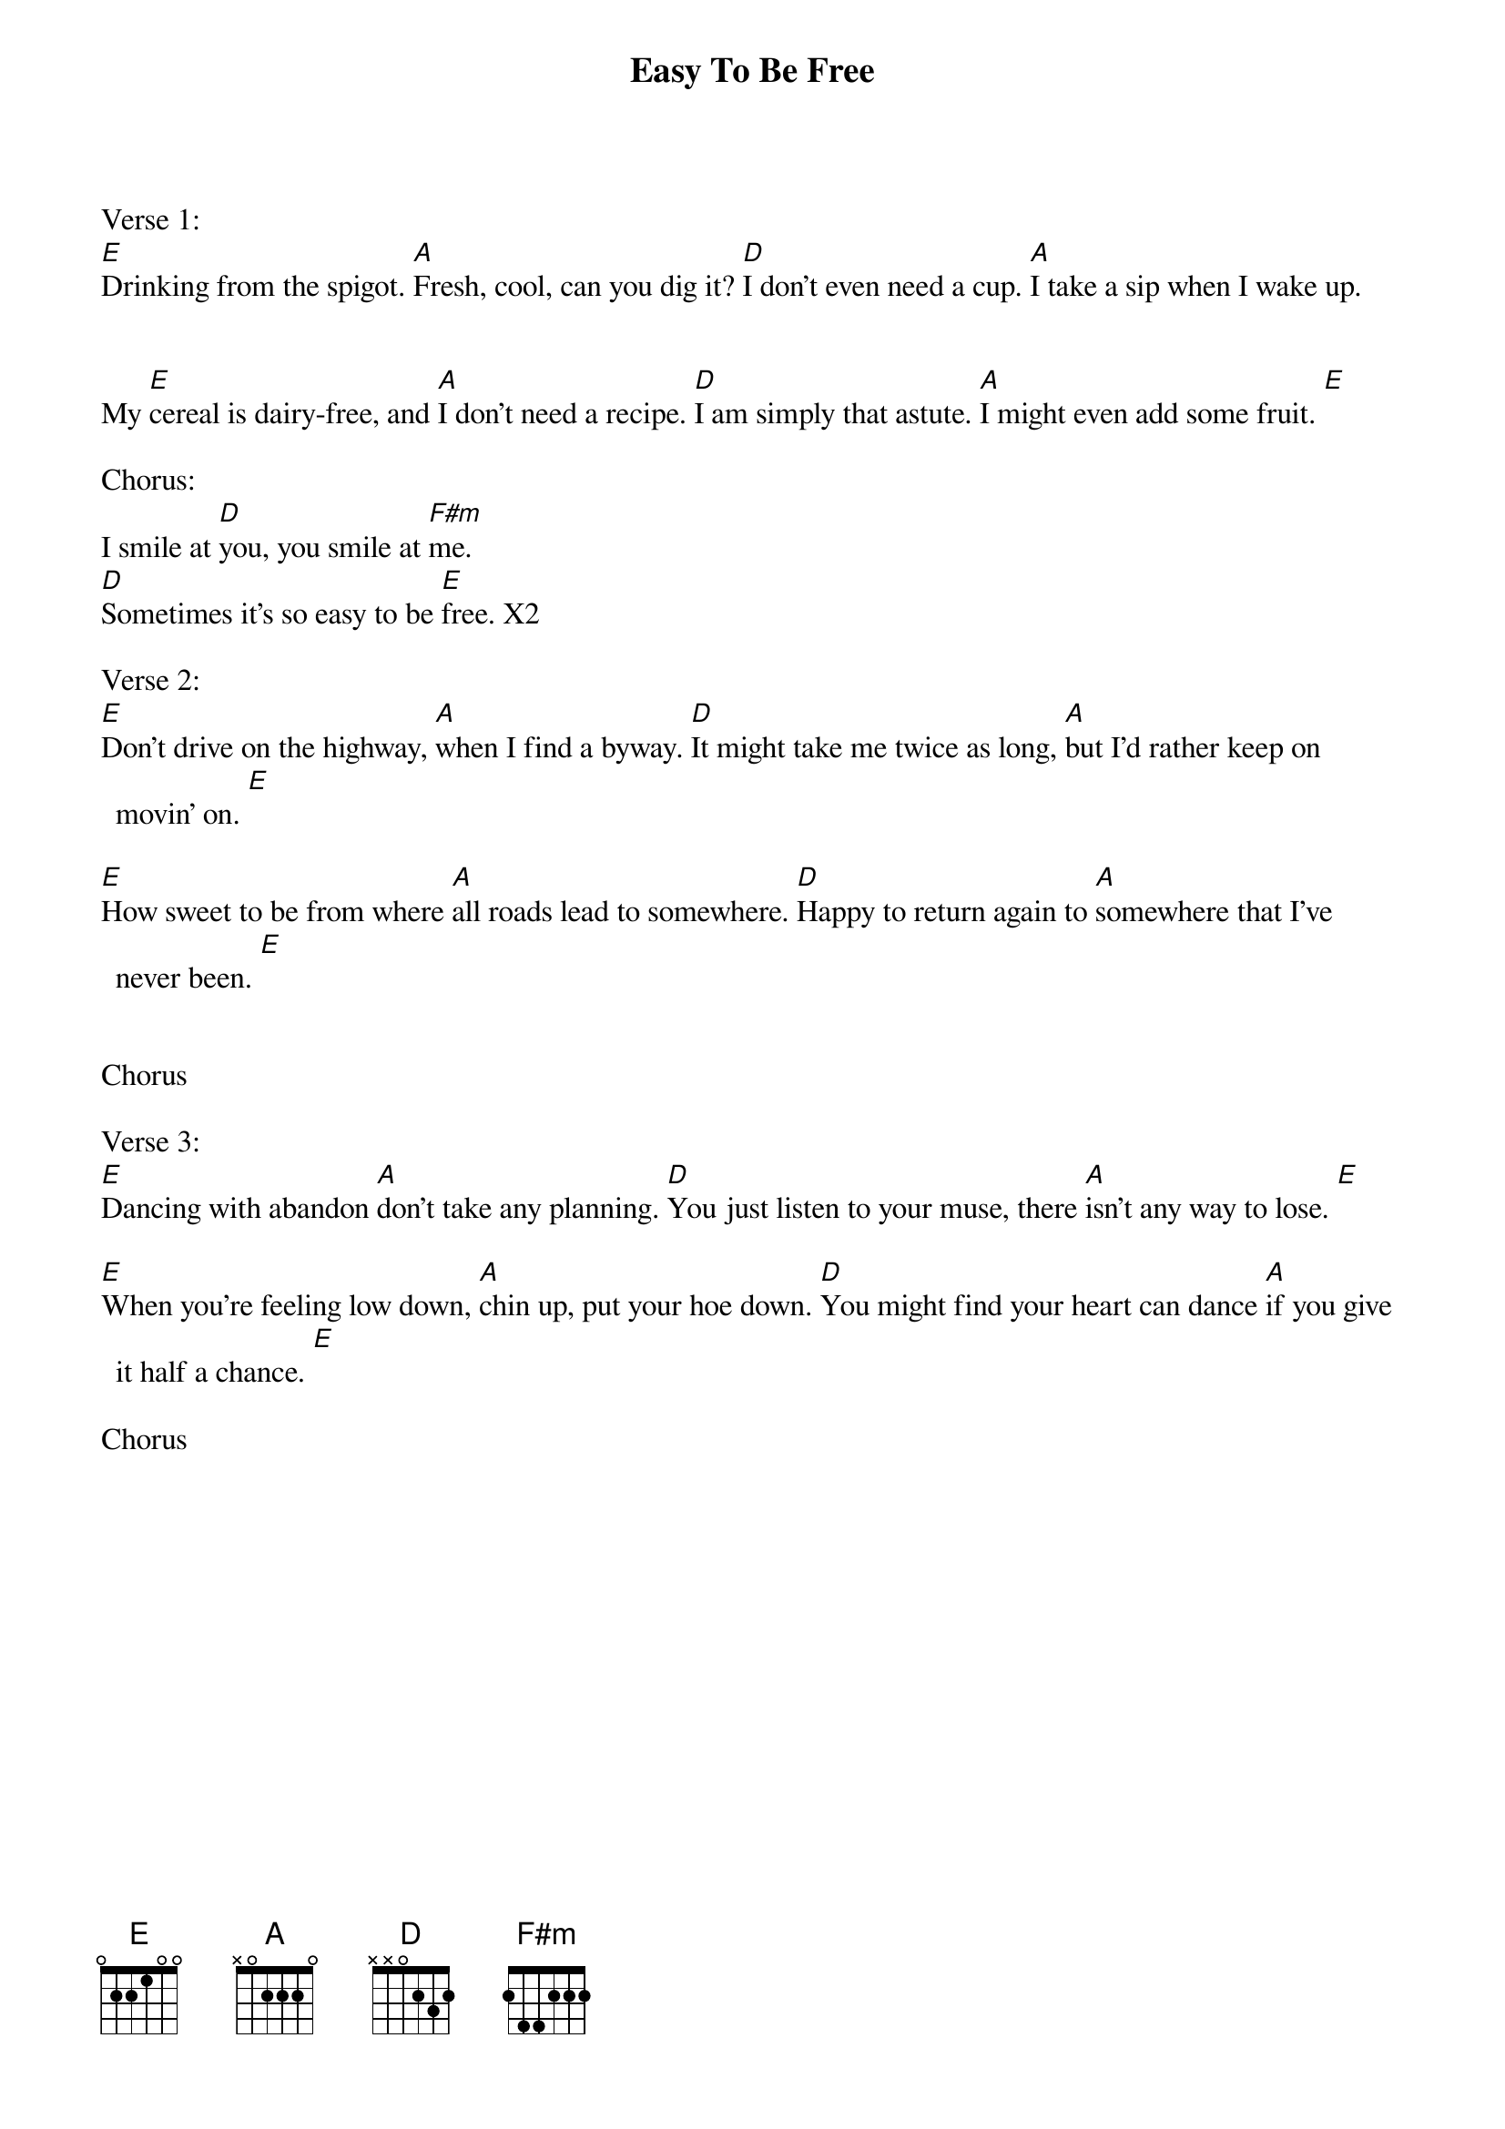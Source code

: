 {title: Easy To Be Free}
{key: E}

Verse 1:
[E]Drinking from the spigot. [A]Fresh, cool, can you dig it? [D]I don’t even need a cup. [A]I take a sip when I wake up.


My [E]cereal is dairy-free, and [A]I don’t need a recipe. [D]I am simply that astute. [A]I might even add some fruit. [E]

Chorus:
I smile at [D]you, you smile at [F#m]me.
[D]Sometimes it’s so easy to be [E]free. X2

Verse 2:
[E]Don’t drive on the highway, [A]when I find a byway. [D]It might take me twice as long, [A]but I’d rather keep on movin’ on. [E]

[E]How sweet to be from where [A]all roads lead to somewhere. [D]Happy to return again to [A]somewhere that I’ve never been. [E]


Chorus

Verse 3:
[E]Dancing with abandon [A]don’t take any planning. [D]You just listen to your muse, there [A]isn’t any way to lose. [E]

[E]When you’re feeling low down, [A]chin up, put your hoe down. [D]You might find your heart can dance [A]if you give it half a chance. [E]

Chorus

